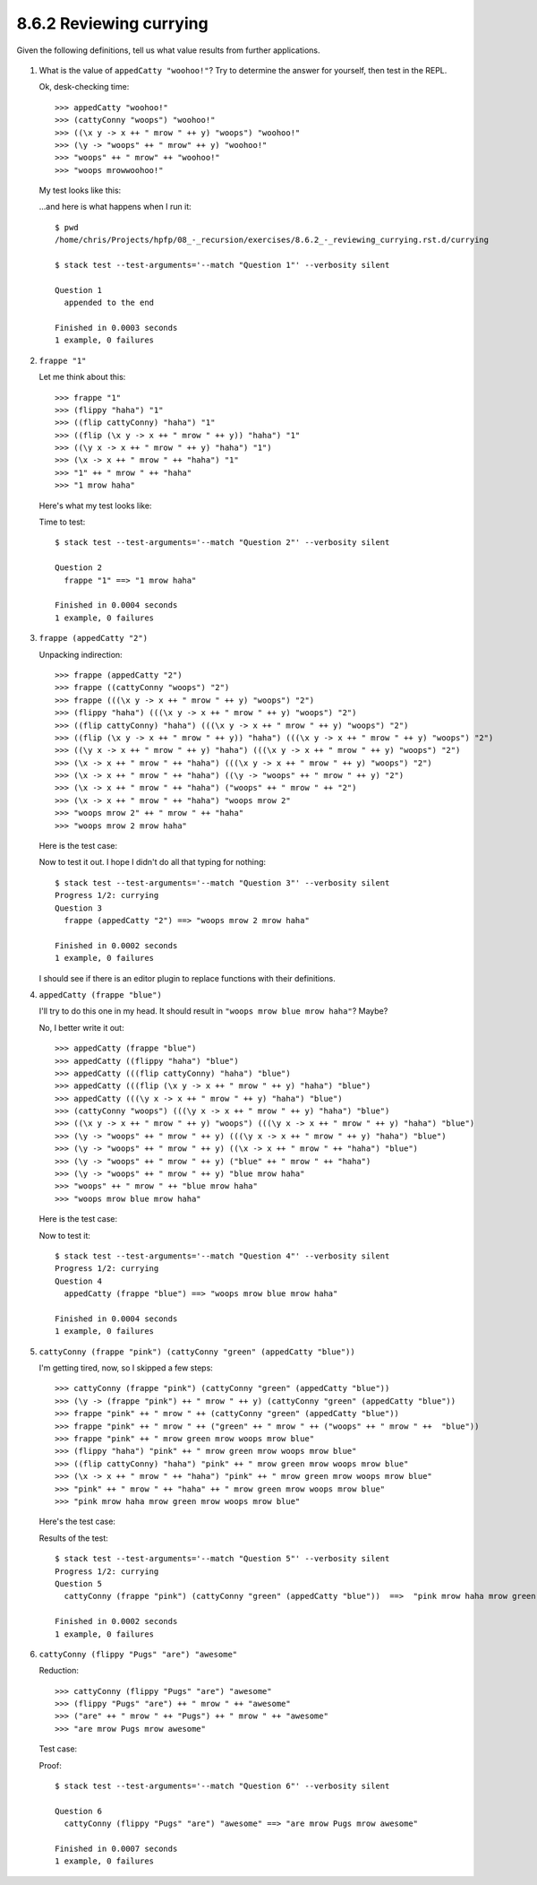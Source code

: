 8.6.2 Reviewing currying
^^^^^^^^^^^^^^^^^^^^^^^^
Given the following definitions, tell us what value results from further
applications.

   .. include:: exercises/8.6.2_-_reviewing_currying.rst.d/currying/src/Lib.hs
      :code:

1. What is the value of ``appedCatty "woohoo!"``? Try to determine the answer
   for yourself, then test in the REPL.

   Ok, desk-checking time::

     >>> appedCatty "woohoo!"
     >>> (cattyConny "woops") "woohoo!"
     >>> ((\x y -> x ++ " mrow " ++ y) "woops") "woohoo!"
     >>> (\y -> "woops" ++ " mrow" ++ y) "woohoo!"
     >>> "woops" ++ " mrow" ++ "woohoo!"
     >>> "woops mrowwoohoo!"

   My test looks like this:

   .. include:: exercises/8.6.2_-_reviewing_currying.rst.d/currying/test/Spec.hs
      :code:
      :start-after: describe "Question 1" $ do
      :end-before: describe "Question 2" $ do

   ...and here is what happens when I run it::

      $ pwd
      /home/chris/Projects/hpfp/08_-_recursion/exercises/8.6.2_-_reviewing_currying.rst.d/currying

      $ stack test --test-arguments='--match "Question 1"' --verbosity silent

      Question 1
        appended to the end

      Finished in 0.0003 seconds
      1 example, 0 failures

2. ``frappe "1"``

   Let me think about this::

     >>> frappe "1"
     >>> (flippy "haha") "1"
     >>> ((flip cattyConny) "haha") "1"
     >>> ((flip (\x y -> x ++ " mrow " ++ y)) "haha") "1"
     >>> ((\y x -> x ++ " mrow " ++ y) "haha") "1")
     >>> (\x -> x ++ " mrow " ++ "haha") "1"
     >>> "1" ++ " mrow " ++ "haha"
     >>> "1 mrow haha"

   Here's what my test looks like:

   .. include:: exercises/8.6.2_-_reviewing_currying.rst.d/currying/test/Spec.hs
      :code:
      :start-after: describe "Question 2" $ do
      :end-before: describe "Question 3" $ do

   Time to test::

     $ stack test --test-arguments='--match "Question 2"' --verbosity silent

     Question 2
       frappe "1" ==> "1 mrow haha"

     Finished in 0.0004 seconds
     1 example, 0 failures

3. ``frappe (appedCatty "2")``

   Unpacking indirection::

     >>> frappe (appedCatty "2")
     >>> frappe ((cattyConny "woops") "2")
     >>> frappe (((\x y -> x ++ " mrow " ++ y) "woops") "2")
     >>> (flippy "haha") (((\x y -> x ++ " mrow " ++ y) "woops") "2")
     >>> ((flip cattyConny) "haha") (((\x y -> x ++ " mrow " ++ y) "woops") "2")
     >>> ((flip (\x y -> x ++ " mrow " ++ y)) "haha") (((\x y -> x ++ " mrow " ++ y) "woops") "2")
     >>> ((\y x -> x ++ " mrow " ++ y) "haha") (((\x y -> x ++ " mrow " ++ y) "woops") "2")
     >>> (\x -> x ++ " mrow " ++ "haha") (((\x y -> x ++ " mrow " ++ y) "woops") "2")
     >>> (\x -> x ++ " mrow " ++ "haha") ((\y -> "woops" ++ " mrow " ++ y) "2")
     >>> (\x -> x ++ " mrow " ++ "haha") ("woops" ++ " mrow " ++ "2")
     >>> (\x -> x ++ " mrow " ++ "haha") "woops mrow 2"
     >>> "woops mrow 2" ++ " mrow " ++ "haha"
     >>> "woops mrow 2 mrow haha"

   Here is the test case:

   .. include:: exercises/8.6.2_-_reviewing_currying.rst.d/currying/test/Spec.hs
      :code:
      :start-after: describe "Question 3" $ do
      :end-before: describe "Question 4" $ do

   Now to test it out. I hope I didn't do all that typing for nothing::

     $ stack test --test-arguments='--match "Question 3"' --verbosity silent
     Progress 1/2: currying
     Question 3
       frappe (appedCatty "2") ==> "woops mrow 2 mrow haha"

     Finished in 0.0002 seconds
     1 example, 0 failures

   I should see if there is an editor plugin to replace functions with their
   definitions.

4. ``appedCatty (frappe "blue")``

   I'll try to do this one in my head. It should result in ``"woops mrow blue
   mrow haha"``? Maybe?

   No, I better write it out::

     >>> appedCatty (frappe "blue")
     >>> appedCatty ((flippy "haha") "blue")
     >>> appedCatty (((flip cattyConny) "haha") "blue")
     >>> appedCatty (((flip (\x y -> x ++ " mrow " ++ y) "haha") "blue")
     >>> appedCatty (((\y x -> x ++ " mrow " ++ y) "haha") "blue")
     >>> (cattyConny "woops") (((\y x -> x ++ " mrow " ++ y) "haha") "blue")
     >>> ((\x y -> x ++ " mrow " ++ y) "woops") (((\y x -> x ++ " mrow " ++ y) "haha") "blue")
     >>> (\y -> "woops" ++ " mrow " ++ y) (((\y x -> x ++ " mrow " ++ y) "haha") "blue")
     >>> (\y -> "woops" ++ " mrow " ++ y) ((\x -> x ++ " mrow " ++ "haha") "blue")
     >>> (\y -> "woops" ++ " mrow " ++ y) ("blue" ++ " mrow " ++ "haha")
     >>> (\y -> "woops" ++ " mrow " ++ y) "blue mrow haha"
     >>> "woops" ++ " mrow " ++ "blue mrow haha"
     >>> "woops mrow blue mrow haha"

   Here is the test case:

   .. include:: exercises/8.6.2_-_reviewing_currying.rst.d/currying/test/Spec.hs
      :code:
      :start-after: describe "Question 4" $ do
      :end-before: describe "Question 5" $ do

   Now to test it::

     $ stack test --test-arguments='--match "Question 4"' --verbosity silent
     Progress 1/2: currying
     Question 4
       appedCatty (frappe "blue") ==> "woops mrow blue mrow haha"

     Finished in 0.0004 seconds
     1 example, 0 failures

5. ``cattyConny (frappe "pink") (cattyConny "green" (appedCatty "blue"))``

   I'm getting tired, now, so I skipped a few steps::

     >>> cattyConny (frappe "pink") (cattyConny "green" (appedCatty "blue"))
     >>> (\y -> (frappe "pink") ++ " mrow " ++ y) (cattyConny "green" (appedCatty "blue"))
     >>> frappe "pink" ++ " mrow " ++ (cattyConny "green" (appedCatty "blue"))
     >>> frappe "pink" ++ " mrow " ++ ("green" ++ " mrow " ++ ("woops" ++ " mrow " ++  "blue"))
     >>> frappe "pink" ++ " mrow green mrow woops mrow blue"
     >>> (flippy "haha") "pink" ++ " mrow green mrow woops mrow blue"
     >>> ((flip cattyConny) "haha") "pink" ++ " mrow green mrow woops mrow blue"
     >>> (\x -> x ++ " mrow " ++ "haha") "pink" ++ " mrow green mrow woops mrow blue"
     >>> "pink" ++ " mrow " ++ "haha" ++ " mrow green mrow woops mrow blue"
     >>> "pink mrow haha mrow green mrow woops mrow blue"

   Here's the test case:

   .. include:: exercises/8.6.2_-_reviewing_currying.rst.d/currying/test/Spec.hs
      :code:
      :start-after: describe "Question 5" $ do
      :end-before: describe "Question 6" $ do

   Results of the test::

     $ stack test --test-arguments='--match "Question 5"' --verbosity silent
     Progress 1/2: currying
     Question 5
       cattyConny (frappe "pink") (cattyConny "green" (appedCatty "blue"))  ==>  "pink mrow haha mrow green mrow woops mrow blue"

     Finished in 0.0002 seconds
     1 example, 0 failures

6. ``cattyConny (flippy "Pugs" "are") "awesome"``

   Reduction::

     >>> cattyConny (flippy "Pugs" "are") "awesome"
     >>> (flippy "Pugs" "are") ++ " mrow " ++ "awesome"
     >>> ("are" ++ " mrow " ++ "Pugs") ++ " mrow " ++ "awesome"
     >>> "are mrow Pugs mrow awesome"

   Test case:

   .. include:: exercises/8.6.2_-_reviewing_currying.rst.d/currying/test/Spec.hs
      :code:
      :start-after: describe "Question 6" $ do

   Proof::

     $ stack test --test-arguments='--match "Question 6"' --verbosity silent

     Question 6
       cattyConny (flippy "Pugs" "are") "awesome" ==> "are mrow Pugs mrow awesome"

     Finished in 0.0007 seconds
     1 example, 0 failures
